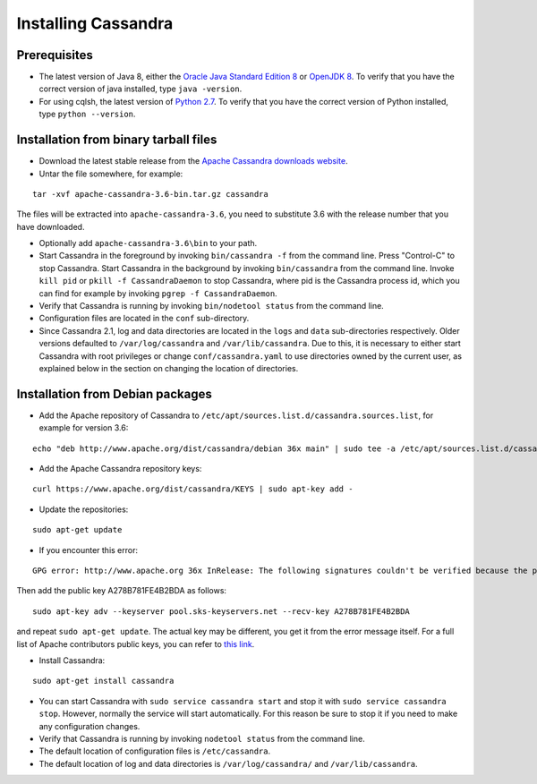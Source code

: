.. Licensed to the Apache Software Foundation (ASF) under one
.. or more contributor license agreements.  See the NOTICE file
.. distributed with this work for additional information
.. regarding copyright ownership.  The ASF licenses this file
.. to you under the Apache License, Version 2.0 (the
.. "License"); you may not use this file except in compliance
.. with the License.  You may obtain a copy of the License at
..
..     http://www.apache.org/licenses/LICENSE-2.0
..
.. Unless required by applicable law or agreed to in writing, software
.. distributed under the License is distributed on an "AS IS" BASIS,
.. WITHOUT WARRANTIES OR CONDITIONS OF ANY KIND, either express or implied.
.. See the License for the specific language governing permissions and
.. limitations under the License.

.. highlight:: none

Installing Cassandra
--------------------

Prerequisites
^^^^^^^^^^^^^

- The latest version of Java 8, either the `Oracle Java Standard Edition 8
  <http://www.oracle.com/technetwork/java/javase/downloads/index.html>`__ or `OpenJDK 8 <http://openjdk.java.net/>`__. To
  verify that you have the correct version of java installed, type ``java -version``.

- For using cqlsh, the latest version of `Python 2.7 <https://www.python.org/downloads/>`__. To verify that you have
  the correct version of Python installed, type ``python --version``.

Installation from binary tarball files
^^^^^^^^^^^^^^^^^^^^^^^^^^^^^^^^^^^^^^

- Download the latest stable release from the `Apache Cassandra downloads website <http://cassandra.apache.org/download/>`__.

- Untar the file somewhere, for example:

::

    tar -xvf apache-cassandra-3.6-bin.tar.gz cassandra

The files will be extracted into ``apache-cassandra-3.6``, you need to substitute 3.6 with the release number that you
have downloaded.

- Optionally add ``apache-cassandra-3.6\bin`` to your path.
- Start Cassandra in the foreground by invoking ``bin/cassandra -f`` from the command line. Press "Control-C" to stop
  Cassandra. Start Cassandra in the background by invoking ``bin/cassandra`` from the command line. Invoke ``kill pid``
  or ``pkill -f CassandraDaemon`` to stop Cassandra, where pid is the Cassandra process id, which you can find for
  example by invoking ``pgrep -f CassandraDaemon``.
- Verify that Cassandra is running by invoking ``bin/nodetool status`` from the command line.
- Configuration files are located in the ``conf`` sub-directory.
- Since Cassandra 2.1, log and data directories are located in the ``logs`` and ``data`` sub-directories respectively.
  Older versions defaulted to ``/var/log/cassandra`` and ``/var/lib/cassandra``. Due to this, it is necessary to either
  start Cassandra with root privileges or change ``conf/cassandra.yaml`` to use directories owned by the current user,
  as explained below in the section on changing the location of directories.

Installation from Debian packages
^^^^^^^^^^^^^^^^^^^^^^^^^^^^^^^^^

- Add the Apache repository of Cassandra to ``/etc/apt/sources.list.d/cassandra.sources.list``, for example for version
  3.6:

::

    echo "deb http://www.apache.org/dist/cassandra/debian 36x main" | sudo tee -a /etc/apt/sources.list.d/cassandra.sources.list

- Add the Apache Cassandra repository keys:

::

    curl https://www.apache.org/dist/cassandra/KEYS | sudo apt-key add -

- Update the repositories:

::

    sudo apt-get update

- If you encounter this error:

::

    GPG error: http://www.apache.org 36x InRelease: The following signatures couldn't be verified because the public key is not available: NO_PUBKEY A278B781FE4B2BDA

Then add the public key A278B781FE4B2BDA as follows:

::

    sudo apt-key adv --keyserver pool.sks-keyservers.net --recv-key A278B781FE4B2BDA

and repeat ``sudo apt-get update``. The actual key may be different, you get it from the error message itself. For a
full list of Apache contributors public keys, you can refer to `this link <https://www.apache.org/dist/cassandra/KEYS>`__.

- Install Cassandra:

::

    sudo apt-get install cassandra

- You can start Cassandra with ``sudo service cassandra start`` and stop it with ``sudo service cassandra stop``.
  However, normally the service will start automatically. For this reason be sure to stop it if you need to make any
  configuration changes.
- Verify that Cassandra is running by invoking ``nodetool status`` from the command line.
- The default location of configuration files is ``/etc/cassandra``.
- The default location of log and data directories is ``/var/log/cassandra/`` and ``/var/lib/cassandra``.
